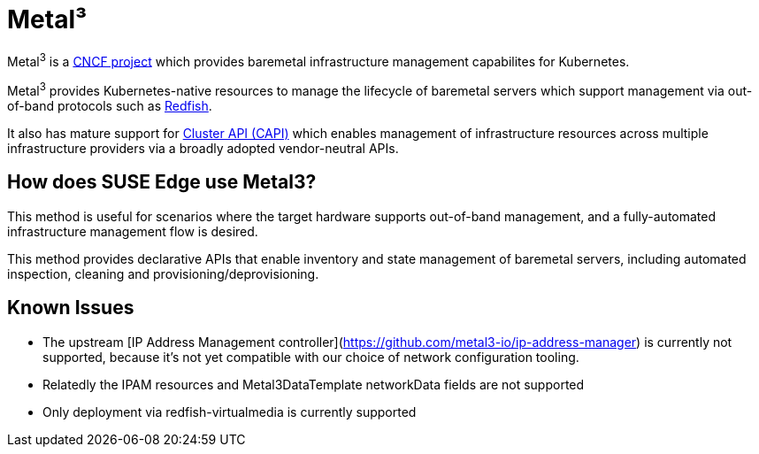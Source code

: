[#components-metal3]
= Metal³
:experimental:

ifdef::env-github[]
:imagesdir: ../images/
:tip-caption: :bulb:
:note-caption: :information_source:
:important-caption: :heavy_exclamation_mark:
:caution-caption: :fire:
:warning-caption: :warning:
endif::[]

Metal^3^ is a https://metal3.io/[CNCF project] which provides baremetal infrastructure
management capabilites for Kubernetes.

Metal^3^ provides Kubernetes-native resources to manage the lifecycle of baremetal servers
which support management via out-of-band protocols such as https://www.dmtf.org/standards/redfish[Redfish].

It also has mature support for https://cluster-api.sigs.k8s.io/[Cluster API (CAPI)] which enables management
of infrastructure resources across multiple infrastructure providers via a broadly adopted vendor-neutral APIs.

== How does SUSE Edge use Metal3?

This method is useful for scenarios where the target hardware supports out-of-band management, and a fully-automated
infrastructure management flow is desired.

This method provides declarative APIs that enable inventory and state management of baremetal servers, including
automated inspection, cleaning and provisioning/deprovisioning.

== Known Issues

* The upstream [IP Address Management controller](https://github.com/metal3-io/ip-address-manager) is currently not supported, because it's not yet compatible with our choice of network configuration tooling.
* Relatedly the IPAM resources and Metal3DataTemplate networkData fields are not supported
* Only deployment via redfish-virtualmedia is currently supported
